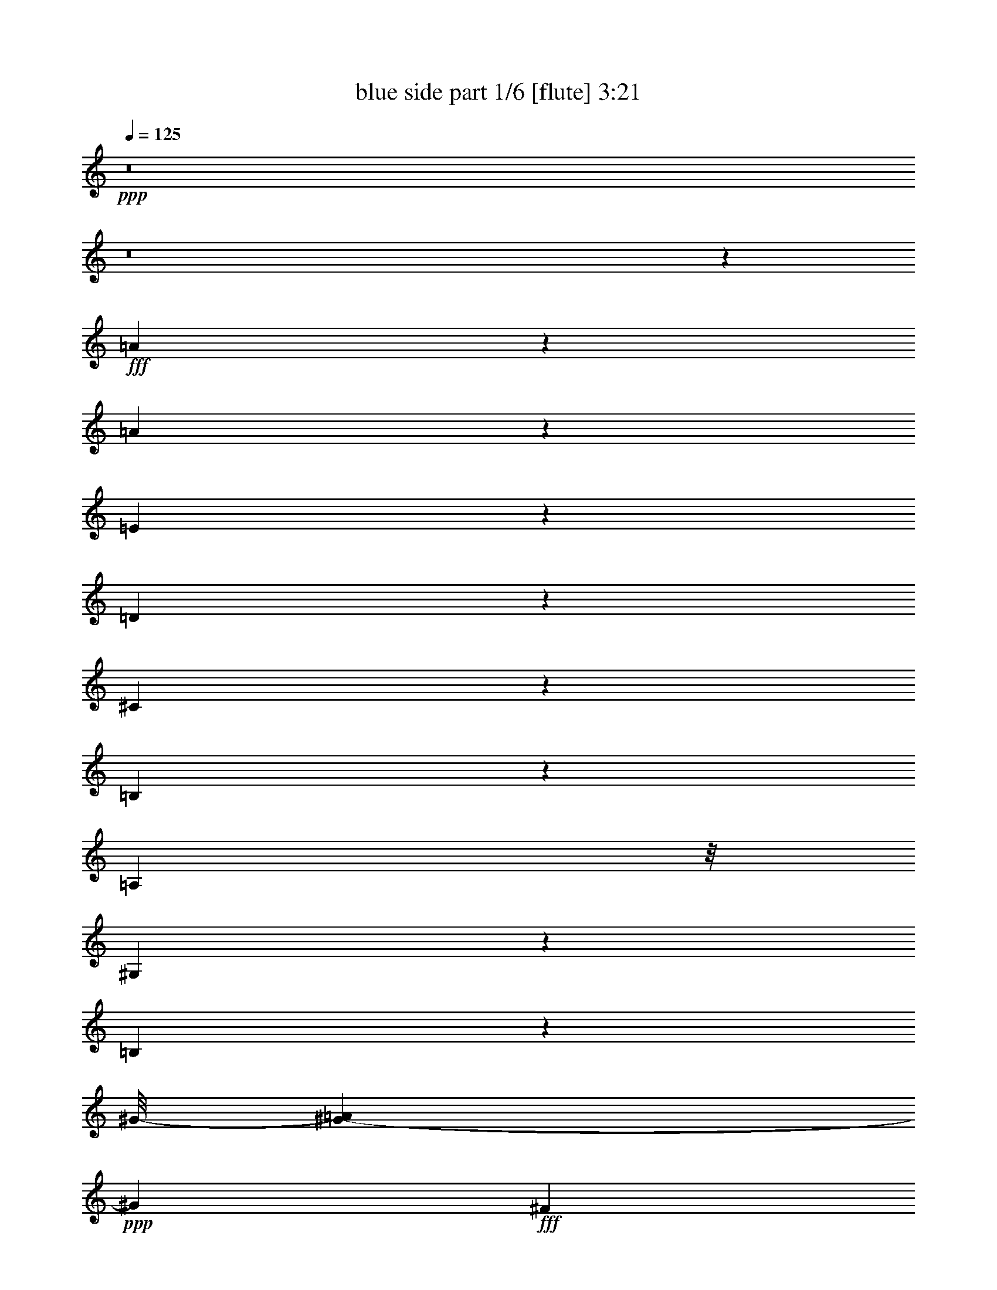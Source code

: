 % Produced with Bruzo's Transcoding Environment
% Transcribed by  Bruzo

X:1
T:  blue side part 1/6 [flute] 3:21
Z: Transcribed with BruTE 64
L: 1/4
Q: 125
K: C
Z: Transcribed with BruTE 64
L: 1/4
Q: 125
K: C
+ppp+
z8
z8
z101285/25392
+fff+
[=A12979/25392]
z1185/8464
[=A1017/529]
z1639/12696
[=E17353/25392]
z43/138
[=D95/138]
z1103/8464
[^C5003/4232]
z1061/8464
[=B,12693/8464]
z7063/12696
[=A,3263/8464]
z/8
[^G,26869/25392]
z7897/25392
[=B,141281/25392]
z7367/8464
[^G/8-]
[^G3361/12696-=A3361/12696]
+ppp+
[^G7445/8464]
+fff+
[^F50375/25392]
z/8
[=D1393/3174]
z1747/12696
[=D5023/4232]
z/8
[^G47305/25392]
z287/2116
[^F779/2116]
z/8
[=E52339/8464]
z610/1587
[^F2177/3174-]
[^F/8^G/8-]
+ppp+
[^G317/1058]
z/8
+fff+
[=A/8-]
[^G1763/12696=A1763/12696-]
+ppp+
[=A4211/4232]
z/8
+fff+
[=E5803/4232]
z8021/12696
[=D10913/25392]
z/8
[^C3949/3174]
z/8
[=B,33499/25392]
z8791/12696
[=A,3263/8464]
z/8
[^G,5247/4232]
z/8
[=B,137935/25392]
z491/1104
[^F475/1104]
z1539/8464
[^G10099/8464]
z3455/25392
[^F34633/25392]
z191/276
[^C239/552]
z3203/25392
[=D28537/25392]
z583/3174
[^C18299/12696]
z1769/3174
[=B,11575/25392]
z/8
[=A,21581/3174]
z11015/25392
[=A,601/1587]
z2401/12696
[=A,2177/3174]
z96/529
[=D31801/12696]
[^F5567/12696]
z/8
[=A17459/8464]
z1241/6348
[^F17395/25392]
z/8
[=D14485/25392]
z/8
[^F31397/25392]
z1461/8464
[=E20165/4232]
z1237/3174
[=E655/1058]
z/8
[^F10885/25392]
z3/23
[^G895/368]
z106/529
[^F4211/6348]
z/8
[^G3263/8464]
z/8
[=A7543/6348]
z1735/12696
[^G29857/25392]
z3233/25392
[^F28507/25392]
z3239/25392
[=E133243/25392]
z11031/8464
[^F2053/3174]
[^G10789/25392]
z4643/25392
[=A30271/25392]
z1741/12696
[=E17303/12696]
z16033/25392
[=D6239/12696]
z/8
[^C10009/8464]
z/8
[=B,35095/25392]
z15655/25392
[=A,55/138]
z/8
[^G,48589/25392]
z/8
[=B,14585/4232]
z28187/25392
[=E1207/2116]
z/8
[^F689/1587]
z/8
[^G30137/25392]
z/8
[^F11731/8464]
z359/529
[^C5567/12696]
z/8
[=D9671/8464]
z/8
[^C41015/25392]
z151/1104
[=B,373/552]
z6101/25392
[=A,139903/25392]
z14359/8464
[=A1039/2116]
z3185/25392
[=A16865/8464]
z/8
[=E1003/1587]
z317/1587
[=D8573/12696]
z6223/25392
[^C28691/25392]
z19/138
[=B,1573/1104]
z2017/3174
[=A,3601/8464]
z/8
[^G,27019/25392]
z7637/25392
[=B,135193/25392]
z14035/25392
[^G11357/25392]
z1751/12696
[^G1856/1587]
z/8
[^F49405/25392]
[=D601/1104]
z/8
[=D14341/12696]
z/8
[^G3092/1587]
z/8
[^F11023/25392]
z/8
[=E157189/25392]
z1171/3174
[^F17989/25392]
[^G10693/25392]
z/8
[=A4219/3174]
[=E6019/4232]
z14525/25392
[=D2403/4232]
[^C10009/8464]
z/8
[=B,18125/12696]
z7757/12696
[=A,11575/25392]
z/8
[^G,28241/25392]
z/8
[=B,111305/25392]
z57037/25392
[^G28661/25392]
z1763/12696
[^F7847/6348]
z19361/25392
[^C2043/4232]
z/8
[=D1772/1587]
z/8
[^C15179/12696]
z/8
[=B,12761/12696]
z7679/25392
[=A,17489/3174]
z8
z8
z31835/25392
[=A6967/12696]
z/8
[=A46277/25392]
z3569/25392
[=E21649/25392]
z/8
[=D3203/4232]
z1457/8464
[^C15179/12696]
z/8
[=B,35099/25392]
z15871/25392
[=A,11023/25392]
z/8
[^G,15119/12696]
z37/276
[=B,5993/1104]
z13411/12696
[^G1918/1587]
z/8
[^F8179/4232]
[=D1169/2116]
z1595/12696
[=D14341/12696]
z/8
[^G12175/6348]
z/8
[^F10009/25392]
z/8
[=E35677/6348]
z23849/25392
[^F19003/25392]
[^G3601/8464]
z/8
[=A14617/12696]
z/8
[=E4517/3174]
z2847/4232
[=D5567/12696]
z/8
[^C3599/3174]
z/8
[=B,36625/25392]
z16021/25392
[=A,11023/25392]
z/8
[^G,2539/2116]
z/8
[=B,144037/25392]
z10367/12696
[^G15025/12696]
z1087/8464
[^F11609/8464]
z3953/6348
[^C937/2116]
z/8
[=D10009/8464]
z/8
[^C34963/25392]
z8071/25392
[=B,4727/6348]
z1253/6348
[=A,167971/25392]
z2597/4232
[=A,1635/4232]
z4829/25392
[=A,6331/6348]
z6311/25392
[=D15785/8464]
z/8
[^F11401/25392]
z4913/25392
[=A49045/25392]
z4835/25392
[^F17285/25392]
z/8
[=D20729/25392]
z3301/25392
[^F28439/25392]
z139/1104
[=E2725/552]
z555/2116
[=E15389/25392]
z/8
[^F9691/25392]
z751/4232
[^G8771/4232]
z2443/4232
[^F16733/25392]
z/8
[^G2071/6348]
z1523/8464
[=A10115/8464]
z1759/12696
[^G39331/25392]
z281/1587
[^F19511/25392]
z/8
[=E141041/25392]
z25295/25392
[^F15719/25392]
z/8
[^G4885/12696]
z4427/25392
[=A7225/6348]
z1059/8464
[=E11637/8464]
z703/1104
[=D6019/12696]
z/8
[^C3599/3174]
z/8
[=B,35047/25392]
z2709/4232
[=A,3575/8464]
z547/3174
[^G,6841/6348]
z859/4232
[=B,34783/8464]
z60311/25392
[^G31703/25392]
z/8
[^F33359/25392]
z17611/25392
[^C10955/25392]
z1621/12696
[=D30085/25392]
z3227/25392
[^C41209/25392]
z6299/25392
[=B,15919/25392]
z427/3174
[=A,163219/25392]
z20665/25392
[=A6331/12696]
z1107/8464
[=A15821/8464]
z397/3174
[=E6805/8464]
z/8
[=D9629/12696]
z2221/12696
[^C3599/3174]
z/8
[=B,2785/2116]
z1090/1587
[=A,773/1587]
z/8
[^G,3781/3174]
z/8
[=B,122449/25392]
z1181/1058
[^G2153/4232]
z1643/12696
[^G13393/12696]
z/8
[^F48017/25392]
z/8
[=D601/1104]
z/8
[=D1681/1587]
z/8
[^G21533/12696]
z4553/25392
[^F5835/8464]
z/8
[=E135055/25392]
z14461/12696
[^F655/1058]
z/8
[^G10903/25392]
z199/1587
[=A2539/2116]
z/8
[=E2261/1587]
z16139/25392
[=D3711/8464]
z/8
[^C9377/8464]
z/8
[=B,2191/1587]
z3119/4232
[=A,937/2116]
z/8
[^G,29123/25392]
z/8
[=B,105967/25392]
z30019/12696
[^G3781/3174]
z/8
[^F18337/12696]
z7093/12696
[^C5603/12696]
z4997/25392
[=D29917/25392]
z821/6348
[^C36391/25392]
z3101/12696
[=B,17603/25392]
z2431/12696
[=A,8-]
+ppp+
[=A,19787/12696]
z8
z101/16

X:2
T:  blue side part 2/6 [clarinet] 3:21
Z: Transcribed with BruTE 64
L: 1/4
Q: 125
K: C
Z: Transcribed with BruTE 64
L: 1/4
Q: 125
K: C
+ppp+
z8
z8
z117709/25392
[=e66383/25392]
z32999/25392
[^c65395/25392]
z33253/12696
[^G,33311/25392=B,33311/25392^G33311/25392=B33311/25392]
[=E,30247/25392^G,30247/25392-=E30247/25392-^G30247/25392-]
[^G,/8=E/8^G/8]
[=E,131791/25392^G,131791/25392=E131791/25392^G131791/25392]
z22097/8464
[^G,24085/12696^G24085/12696]
[=A,13955/4232=A13955/4232]
[=A,19/16-=A19/16-]
[=A,/8-^C/8-=A/8-]
[=A,30695/25392^C30695/25392=A30695/25392^c30695/25392-]
[^C/8-^c/8]
[^C5/4-^c5/4-]
[^C32965/25392=E32965/25392^c32965/25392=e32965/25392]
[=B,21/16=D21/16-=B21/16=d21/16-]
[=D5523/2116=d5523/2116]
[=A57323/12696=a57323/12696]
z49441/25392
[^G,31151/25392=B,31151/25392^G31151/25392=B31151/25392]
z/8
[=E,10729/8464^G,10729/8464=E10729/8464^G10729/8464]
[=E,3395/25392^G,3395/25392-=E3395/25392-^G3395/25392-]
[^G,8014/1587=E8014/1587^G8014/1587]
z8
z28649/25392
[=A1681/1587]
z6415/25392
[=A,57121/25392^c57121/25392-]
[^A,5/16-^c5/16]
[^A,33299/12696=d33299/12696]
z8
z8
z8
z8
z8
z8
z8
z43837/8464
[=E,21311/8464=A21311/8464-]
[=F,33179/25392=A33179/25392]
[=E,203/1058=A,203/1058-^c203/1058-]
[=A,55291/25392^c55291/25392-]
[^A,20569/12696^c20569/12696]
[=E5/4-^G5/4]
[=E701/529^G701/529]
[=E12479/3174^G12479/3174]
z8
z46763/12696
[=E,5607/4232=A5607/4232]
[=A,15895/6348^c15895/6348]
[^C/8-]
[^C9855/8464=e9855/8464-]
[=e/8]
[=A16413/4232^c16413/4232]
[=A1685/12696]
z5965/1587
[=B8245/6348-]
[=B16837/12696-=e16837/12696^g16837/12696]
[=B10983/8464^g10983/8464]
[=b98699/25392]
[=e33201/8464^g33201/8464]
[=e49405/12696]
[=A55445/25392]
[^A5291/4232]
[=A9709/3174]
z8
z8
z8
z8
z8
z8
z8
z8
z8
z8
z8
z8
z8
z8
z24419/3174
[^G164897/25392]
z199741/25392
[=E,5/4-=A5/4]
[=E,21/16-^c21/16]
[=E,16871/12696=e16871/12696]
[=A,98479/25392^c98479/25392]
[=A,821/6348^c821/6348-]
[^c29917/25392]
[=e4157/1587]
[=E,24199/6348=A24199/6348-^c24199/6348-]
[=A/8^c/8]
z2827/1104
[=E11067/8464]
[^G31/8-=d31/8]
[^G100153/25392]
z32855/8464
[=A4129/529]
[^C16401/4232=E16401/4232]
z44329/8464
[=e55123/8464]
z8615/1104
[=A23883/8464]
[^c1871/1104]
[^C95/16=A95/16-]
[=A90271/25392]
z8
z15/8

X:3
T:  blue side part 3/6 [harp] 3:21
Z: Transcribed with BruTE 64
L: 1/4
Q: 125
K: C
Z: Transcribed with BruTE 64
L: 1/4
Q: 125
K: C
+ppp+
z4085/1104
+f+
[=e16777/25392]
+ff+
[^f8719/12696]
[^g30137/25392]
z/8
[^f2247/8464]
z4241/4232
[^c16711/12696=e16711/12696]
[=d5515/4232^f5515/4232]
[^c29917/25392=e29917/25392]
z/8
[=B30137/25392=d30137/25392]
z/8
+f+
[^C5383/4232=A5383/4232]
[=E5515/4232^c5515/4232]
[=A17/16-=e17/16]
+ppp+
[=A2111/8464]
+f+
[^c17/8-=a17/8]
+ppp+
[^c6365/12696]
z10707/8464
+mp+
[=A,15763/25392]
[^C361/529]
[^C11067/8464=A11067/8464]
[^C33311/25392=A33311/25392]
[=A,15653/25392]
[^C8719/12696]
[^C11067/8464=A11067/8464]
[^C1409/1104=A1409/1104]
[=E15763/25392]
[^G8719/12696]
[^G694/529=d694/529]
[^G33311/25392=d33311/25392]
[=E643/1058]
[^G4387/6348]
[^G1996/1587=d1996/1587]
[^G/8=d/8]
z63479/25392
+ff+
[=B21/16=d21/16-]
[=d2083/1587^f2083/1587]
z8237/6348
[=B21833/8464=d21833/8464]
[=A,2627/4232]
[=E763/1104]
[=A33091/25392^c33091/25392]
[=A/8-^c/8]
+ppp+
[=A30137/25392]
+ff+
[=A,4953/8464]
[^C13955/25392]
[^C/8-]
[^C5269/4232=A5269/4232]
[^C11067/8464=A11067/8464]
[=A,19/16-]
[=A,/8-=A/8-]
[=A,16141/12696=A16141/12696^c16141/12696]
[^C11067/8464=A11067/8464]
[=A,21/16-]
[=A,5515/4232^C5515/4232-=A5515/4232-]
+f+
[^C30193/25392=A30193/25392-^c30193/25392-]
+ppp+
[=A2389/12696^c2389/12696]
+mp+
[=E15653/25392]
[^G17659/25392]
[^G11067/8464=d11067/8464]
[^G11067/8464=d11067/8464]
[=E1229/2116]
[^G763/1104]
[^G16435/12696=d16435/12696]
[^G3395/25392=d3395/25392-]
+ppp+
[=d15041/12696]
z16573/12696
+ff+
[=B2673/2116=d2673/2116-]
[=d8293/6348^f8293/6348]
z11525/8464
[=B4073/1587=d4073/1587]
[^C17/8-=A17/8]
+ppp+
[^C11347/25392]
z698/529
+ff+
[=A,11067/8464]
[=B,33091/25392]
[^C4189/3174]
z29759/25392
[^F/8-]
[^F49591/25392=d49591/25392-]
+ppp+
[=d/8]
z42761/25392
+ff+
[^F/8-]
[^F6359/3174=A6359/3174-]
+ppp+
[=A/8]
z20453/12696
+ff+
[=E/8-]
[=E12785/6348^c12785/6348-]
+ppp+
[^c/8]
z7133/4232
+ff+
[=E/8-]
[=E16945/8464^c16945/8464-]
+ppp+
[^c/8]
z10291/6348
+ff+
[=E/8-]
[=E25441/12696=B25441/12696-]
+ppp+
[=B/8]
z21473/12696
+ff+
[^F/8-]
[^F50687/25392=B50687/25392-]
+ppp+
[=B/8]
z500/1587
+ff+
[^G/8-]
[^G164983/25392=e164983/25392]
z16759/12696
[=e5/8-]
[^c1455/2116-=e1455/2116]
+ppp+
[^c328/529]
+ff+
[=e11/16-]
[^c15521/25392-=e15521/25392]
+ppp+
[^c17551/25392]
+ff+
[^c9/16-]
[^c6011/8464=a6011/8464-]
+ppp+
[=a328/529]
+ff+
[^c11/16-]
[^c5247/8464=a5247/8464-]
+ppp+
[=a2907/4232]
+ff+
[=d5/8-]
[=d5783/8464=b5783/8464-]
+ppp+
[=b328/529]
+ff+
[=d11/16-]
[=d328/529=b328/529]
[=a5813/8464]
[=B9/16-]
[=B1635/2116^g1635/2116-]
+ppp+
[^g4719/8464]
+ff+
[=B11/16-]
[=B328/529=e328/529^g328/529]
[=d4387/6348^f4387/6348]
[^G5/8-]
[^G2155/3174=e2155/3174-]
+ppp+
[=e328/529]
+ff+
[^G11/16-]
[^G2359/4232=e2359/4232-]
+ppp+
[=e4757/6348]
+ff+
[^F9/16-]
[^F6011/8464=d6011/8464-]
+ppp+
[=d7927/12696]
+ff+
[^F11/16-]
[^F5247/8464=d5247/8464-]
+ppp+
[=d17441/25392]
+ff+
[=E5/8-]
[=E2155/3174^c2155/3174-]
+ppp+
[^c4001/6348]
z1347/2116
+ff+
[=D31151/25392=B31151/25392]
[^C/8-]
[^C1351/1058-=A1351/1058]
[^C16427/12696^c16427/12696]
[=e8383/6348]
[=A,16435/12696-]
[=A,30821/25392-=A30821/25392^c30821/25392]
[=A,/8=A/8-^c/8-]
+ppp+
[=A16369/12696^c16369/12696]
+ff+
[=A,5/4-]
[=A,16769/12696=A16769/12696^c16769/12696]
[=A1451/1104^c1451/1104]
z33029/25392
[^G1409/1104=d1409/1104]
[^G5493/4232=d5493/4232]
z16667/12696
[^G33311/25392=d33311/25392]
[^G1389/1058=d1389/1058]
z10155/8464
[^G/8-]
[^G5269/4232=d5269/4232]
[^G11047/8464=d11047/8464]
z11087/8464
[^G11067/8464=d11067/8464]
[^G33311/25392=d33311/25392]
[=A,5/4-]
[=A,11253/8464=A11253/8464^c11253/8464]
[=A34435/25392^c34435/25392]
[=A,5/4-]
[=A,8357/6348=A8357/6348^c8357/6348]
[=A33311/25392^c33311/25392]
[=A,5/4-]
[=A,33427/25392=A33427/25392^c33427/25392]
[=A3395/25392^c3395/25392-]
+ppp+
[^c30137/25392]
+ff+
[=A,33091/25392-]
[=A,1275/1058-=A1275/1058^c1275/1058]
[=A,4415/25392=A4415/25392^c4415/25392]
z31787/12696
[^G11067/8464=d11067/8464]
[^G33359/25392=d33359/25392]
z33043/25392
[^G32297/25392=d32297/25392]
[^G5509/4232=d5509/4232]
z2779/2116
[^G11067/8464=d11067/8464]
[^G1393/1058=d1393/1058]
z5495/4232
[^G30821/25392=d30821/25392]
[^G/8-]
[^G7931/6348=d7931/6348]
[=A,21/16-]
[=A,16427/12696=A16427/12696^c16427/12696]
[=A33505/25392^c33505/25392]
z65305/25392
[=e15763/25392]
[^f2943/4232]
[^g32981/25392]
[^f7949/25392]
z12571/12696
[^c33311/25392=e33311/25392]
[=d10009/8464^f10009/8464]
z/8
[^c32297/25392=e32297/25392]
[=B33311/25392=d33311/25392]
+f+
[^C33091/25392=A33091/25392]
[=E10009/8464-^c10009/8464-]
[=E/8=A/8-^c/8]
[=A574/529-=e574/529]
+ppp+
[=A1883/8464]
+f+
[^c17/8-=a17/8]
+ppp+
[^c477/1058]
z8351/6348
+mp+
[=A,2627/4232]
[^C8609/12696]
[^C10009/8464-=A10009/8464]
+ppp+
[^C/8]
+mp+
[^C1339/1058=A1339/1058]
z16145/25392
+ff+
[=e11/16-]
[^c5247/8464-=e5247/8464=a5247/8464-]
+ppp+
[^c5777/8464=a5777/8464]
+mp+
[^c26959/25392=a26959/25392]
z3649/4232
+ff+
[=d11/16-]
[=d1783/3174^g1783/3174-=b1783/3174-]
+ppp+
[^g18125/25392=b18125/25392]
+mp+
[^g13327/12696=b13327/12696]
z485/552
+ff+
[=B11/16-]
[=B15851/25392=e15851/25392-^g15851/25392-]
+mp+
[=B8675/12696-=e8675/12696^g8675/12696]
[=B5247/8464=e5247/8464-^g5247/8464-]
+ppp+
[=e4405/6348^g4405/6348]
z974/1587
+mp+
[^G11/16-]
+ff+
[^G1783/3174=B1783/3174-=e1783/3174-]
+ppp+
[=B9007/12696=e9007/12696]
+f+
[=B11025/8464=e11025/8464]
z15889/25392
[=E11/16-]
+ff+
[=E15851/25392=B15851/25392-=d15851/25392-]
+ppp+
[=B5777/8464=d5777/8464]
+f+
[=B11151/8464=d11151/8464]
z15511/25392
[=E11/16-]
[=E1783/3174=A1783/3174-^c1783/3174-]
+ppp+
[=A18125/25392^c18125/25392]
+f+
[^c2627/4232=e2627/4232]
[=B5813/8464=d5813/8464]
+mp+
[=A11067/8464^c11067/8464]
[=B5515/4232=d5515/4232]
[=c694/529^d694/529]
[^c32297/25392=e32297/25392]
[^c11067/4232=a11067/4232]
[^c66563/25392=a66563/25392]
z65227/25392
+f+
[=e5/8-^g5/8]
[=e5777/8464^f5777/8464]
[=e5/8-^g5/8]
[=e1481/2116=a1481/2116]
[=e1365/1058^g1365/1058]
[^f8201/3174]
[=e31/16-]
[=e5735/8464^f5735/8464=a5735/8464]
[=e16711/12696^g16711/12696]
[=d15/8-^f15/8-]
[=d4417/6348=e4417/6348^f4417/6348^g4417/6348]
[=d2627/4232^f2627/4232]
[=e5813/8464^g5813/8464]
[^c5/8-=e5/8-]
[=A5777/8464^c5777/8464=e5777/8464]
[^G16321/8464]
[=D5813/8464=B5813/8464]
[^C48467/12696=A48467/12696-]
+ppp+
[=A/8]
z28661/25392
+ff+
[^F/8-]
[^F50689/25392=d50689/25392-]
+ppp+
[=d/8]
z13623/8464
+ff+
[^F/8-]
[^F4397/2116=A4397/2116-]
+ppp+
[=A/8]
z1795/1104
+ff+
[=E/8-]
[=E2207/1104^c2207/1104-]
+ppp+
[^c/8]
z40907/25392
+ff+
[=E/8-]
[=E51139/25392^c51139/25392-]
+ppp+
[^c/8]
z21565/12696
+ff+
[=E/8-]
[=E50503/25392=B50503/25392-]
+ppp+
[=B/8]
z41165/25392
+ff+
[^F/8-]
[^F50881/25392=B50881/25392-]
+ppp+
[=B/8]
z9173/25392
+ff+
[^G/8-]
[^G165397/25392=e165397/25392]
z2777/2116
[=e5/8-]
[^c2155/3174-=e2155/3174]
+ppp+
[^c2095/4232]
z/8
+ff+
[=e5/8-]
[^c2053/3174-=e2053/3174]
+ppp+
[^c17551/25392]
+ff+
[^c5/8-]
[^c2155/3174=a2155/3174-]
+ppp+
[=a328/529]
+ff+
[^c11/16-]
[^c15851/25392=a15851/25392-]
+ppp+
[=a5777/8464]
+ff+
[=d5/8-]
[=d8675/12696=b8675/12696-]
+ppp+
[=b325/552]
+ff+
[=d11/16-]
[=d328/529=b328/529]
[=a5813/8464]
[=B5/8-]
[=B17239/25392^g17239/25392-]
+ppp+
[^g328/529]
+ff+
[=B11/16-]
[=B328/529=e328/529^g328/529]
[=d763/1104^f763/1104]
[^G5/8-]
[^G17239/25392=e17239/25392-]
+ppp+
[=e14951/25392]
+ff+
[^G11/16-]
[^G2605/4232=e2605/4232-]
+ppp+
[=e1097/1587]
+ff+
[^F5/8-]
[^F8675/12696=d8675/12696-]
+ppp+
[=d328/529]
+ff+
[^F11/16-]
[^F2605/4232=d2605/4232-]
+ppp+
[=d8831/12696]
+ff+
[=E9/16-]
[=E9755/12696^c9755/12696-]
+ppp+
[^c1741/3174]
z17777/25392
+ff+
[=D11405/8464=B11405/8464]
[^C5/4-=A5/4]
[^C5553/4232^c5553/4232]
[=e11177/8464]
[=A,5/4-]
[=A,16769/12696=A16769/12696^c16769/12696]
[=A5607/4232^c5607/4232]
[=A,21/16-]
[=A,2455/2116=A2455/2116^c2455/2116]
z/8
[=A5613/4232^c5613/4232]
z7955/6348
[^G694/529=d694/529]
[^G16631/12696=d16631/12696]
z8285/6348
[^G11067/8464=d11067/8464]
[^G32053/25392=d32053/25392]
z33445/25392
[^G33091/25392=d33091/25392]
[^G33445/25392=d33445/25392]
z32957/25392
[^G1409/1104=d1409/1104]
[^G16711/12696=d16711/12696]
[=A,21/16-]
[=A,5439/4232=A5439/4232^c5439/4232]
[=A1697/12696^c1697/12696-]
+ppp+
[^c10009/8464]
+ff+
[=A,1275/1058-]
[=A,/8-=A/8-]
[=A,5269/4232=A5269/4232^c5269/4232]
[=A/8-^c/8]
+ppp+
[=A15179/12696]
+ff+
[=A,21/16-]
[=A,4093/3174=A4093/3174^c4093/3174]
[=A16711/12696^c16711/12696]
[=A,2673/2116-]
[=A,11067/8464=A11067/8464^c11067/8464]
[=A16643/12696^c16643/12696]
z8279/6348
[^G10009/8464=d10009/8464-]
+ppp+
[=d/8]
+ff+
[^G32077/25392=d32077/25392]
z8383/6348
[^G33091/25392=d33091/25392]
[^G16679/12696=d16679/12696]
z16577/12696
[^G32297/25392=d32297/25392]
[^G10981/8464=d10981/8464]
z11153/8464
[^G11067/8464=d11067/8464]
[^G33311/25392=d33311/25392]
+f+
[=A,11/8-]
[=A,1571/1104^C1571/1104-]
[^C41939/25392=E41939/25392]
+ff+
[=A,/8-]
[=A,8-=A8-]
+ppp+
[=A,787/552=A787/552]
z8
z15/8

X:4
T:  blue side part 4/6 [lute] 3:21
Z: Transcribed with BruTE 64
L: 1/4
Q: 125
K: C
Z: Transcribed with BruTE 64
L: 1/4
Q: 125
K: C
+ppp+
z41893/8464
+mp+
[^G/8-]
+pp+
[^G7931/6348=B7931/6348=d7931/6348=e7931/6348]
+ppp+
[^G7645/25392=B7645/25392=d7645/25392=e7645/25392]
z4241/4232
[^G2627/8464=B2627/8464=d2627/8464=e2627/8464]
z12715/12696
+pp+
[^G33091/25392=B33091/25392=d33091/25392=e33091/25392]
+ppp+
[^G1091/4232=B1091/4232=d1091/4232=e1091/4232]
z25751/25392
[^G947/3174=B947/3174=d947/3174=e947/3174]
z25625/25392
+pp+
[=E11067/8464=A11067/8464^c11067/8464=e11067/8464]
+ppp+
[=A1957/6348^c1957/6348=e1957/6348]
z25153/25392
[=A4087/12696^c4087/12696=e4087/12696]
z25247/25392
+pp+
[=E11067/8464=A11067/8464^c11067/8464=e11067/8464]
+ppp+
[=A6619/25392^c6619/25392=e6619/25392]
z13291/12696
[=A6745/25392^c6745/25392=e6745/25392]
z25663/25392
+pp+
[=E11067/8464=A11067/8464^c11067/8464=e11067/8464]
+ppp+
[=A3895/12696^c3895/12696=e3895/12696]
z12595/12696
[=A4963/25392^c4963/25392-=e4963/25392-]
[^c/8=e/8]
z25285/25392
+pp+
[=E1275/1058-=A1275/1058^c1275/1058=e1275/1058-]
+ppp+
[=E349/2116=A349/2116^c349/2116=e349/2116-]
[=e2497/12696]
z6655/6348
[=A6707/25392^c6707/25392=e6707/25392]
z3185/3174
+pp+
[^G11067/8464=B11067/8464=d11067/8464=e11067/8464]
+ppp+
[^G7973/25392=B7973/25392=d7973/25392=e7973/25392]
z25559/25392
[^G971/3174=B971/3174=d971/3174=e971/3174]
z25433/25392
+pp+
[^G10163/8464=B10163/8464=d10163/8464-=e10163/8464-]
+ppp+
[^G3/16-=B3/16=d3/16-=e3/16-]
[^G274/1587=d274/1587=e274/1587]
z25423/25392
[^G494/1587=B494/1587=d494/1587=e494/1587]
z25517/25392
+pp+
[^G11067/8464=B11067/8464=d11067/8464=e11067/8464]
+ppp+
[^G496/1587=B496/1587=d496/1587=e496/1587]
z25045/25392
[^G1277/6348=B1277/6348-=d1277/6348-=e1277/6348-]
[=B/8=d/8=e/8]
z8343/8464
+pp+
[^G30821/25392=B30821/25392=d30821/25392=e30821/25392-]
+ppp+
[^G/8-=e/8]
[^G6043/25392=B6043/25392=d6043/25392=e6043/25392]
z6365/6348
[^G7867/25392=B7867/25392=d7867/25392=e7867/25392]
z12667/12696
+pp+
[=E16711/12696=A16711/12696^c16711/12696=e16711/12696]
+ppp+
[=A1181/6348^c1181/6348=e1181/6348-]
[=e/8]
z12541/12696
[=A3329/12696^c3329/12696=e3329/12696]
z13327/12696
+pp+
[=E32297/25392=A32297/25392^c32297/25392=e32297/25392]
+ppp+
[=A7703/25392^c7703/25392=e7703/25392]
z12749/12696
[=A7829/25392^c7829/25392=e7829/25392]
z6343/6348
+pp+
[=E33091/25392=A33091/25392^c33091/25392=e33091/25392]
+ppp+
[=A5017/25392^c5017/25392-=e5017/25392-]
[^c/8=e/8]
z1570/1587
[=A1655/6348^c1655/6348=e1655/6348]
z3025/3174
+pp+
[=A/8-^c/8-]
[=E1969/1587=A1969/1587^c1969/1587=e1969/1587]
+ppp+
[=A162/529^c162/529=e162/529]
z25205/25392
[=A4061/12696^c4061/12696=e4061/12696]
z8433/8464
+pp+
[^G33311/25392=B33311/25392=d33311/25392=e33311/25392]
+ppp+
[^G6457/25392=B6457/25392=d6457/25392=e6457/25392]
z3343/3174
[^G6583/25392=B6583/25392=d6583/25392=e6583/25392]
z13309/12696
+pp+
[^G5383/4232=B5383/4232=d5383/4232=e5383/4232]
+ppp+
[^G3869/12696=B3869/12696=d3869/12696=e3869/12696]
z6283/6348
[^G8195/25392=B8195/25392=d8195/25392=e8195/25392]
z91/92
+pp+
[^G3781/3174=B3781/3174=d3781/3174=e3781/3174]
z/8
+ppp+
[^G6529/25392=B6529/25392=d6529/25392=e6529/25392]
z25547/25392
[^G1945/6348=B1945/6348=d1945/6348=e1945/6348]
z6383/6348
+pp+
[^G1331/1058=B1331/1058=d1331/1058=e1331/1058]
+ppp+
[^G/8-]
[^G1501/6348=B1501/6348=d1501/6348=e1501/6348]
z25169/25392
[^G623/3174=B623/3174=d623/3174-=e623/3174-]
[=d/8=e/8]
z25043/25392
+pp+
[=E4051/3174=A4051/3174^c4051/3174=e4051/3174]
+ppp+
[=A476/1587^c476/1587=e476/1587]
z25475/25392
[=A1963/6348^c1963/6348=e1963/6348]
z8523/8464
+pp+
[=G33091/25392=A33091/25392^c33091/25392=e33091/25392]
+ppp+
[=G3997/12696=A3997/12696^c3997/12696=e3997/12696]
z25097/25392
[=G6643/25392=A6643/25392^c6643/25392=e6643/25392]
z8059/8464
+pp+
[=A/8-=d/8-]
[^F4909/4232=A4909/4232=d4909/4232^f4909/4232]
z/8
+ppp+
[^F2225/8464=A2225/8464=d2225/8464^f2225/8464]
z12701/12696
[^F7925/25392=A7925/25392=d7925/25392^f7925/25392]
z4231/4232
+pp+
[^F11067/8464=A11067/8464=d11067/8464^f11067/8464]
+ppp+
[^F2689/8464=A2689/8464=d2689/8464^f2689/8464]
z68/69
[^F73/276=A73/276=d73/276^f73/276]
z131/138
+pp+
[=A/8-]
[=E10575/8464=A10575/8464^c10575/8464=e10575/8464]
+ppp+
[=A7651/25392^c7651/25392=e7651/25392]
z25439/25392
[=A493/1587^c493/1587=e493/1587]
z12767/12696
+pp+
[=E14903/12696=A14903/12696^c14903/12696=e14903/12696]
z/8
+ppp+
[=A6553/25392^c6553/25392=e6553/25392]
z12817/12696
[=A7693/25392^c7693/25392=e7693/25392]
z12071/12696
+pp+
[^G/8-=B/8-]
[=E31393/25392^G31393/25392=B31393/25392=e31393/25392]
+ppp+
[=E3395/25392-^G3395/25392=B3395/25392-=e3395/25392-]
[=E2275/12696=B2275/12696=e2275/12696]
z4191/4232
[=E2727/8464^G2727/8464=B2727/8464=e2727/8464]
z12565/12696
+pp+
[^F10009/8464=A10009/8464-=B10009/8464-^d10009/8464-]
+ppp+
[=A/8=B/8^d/8]
[^F/8-=A/8-=B/8-^d/8]
[^F1781/12696=A1781/12696=B1781/12696]
z12781/12696
[^F7765/25392=A7765/25392=B7765/25392^d7765/25392]
z12883/12696
+pp+
[^G32981/25392=B32981/25392=d32981/25392=e32981/25392]
+ppp+
[^G1697/12696=B1697/12696=d1697/12696-=e1697/12696-]
[=d4513/25392=e4513/25392]
z1574/1587
[^G8143/25392=B8143/25392=d8143/25392=e8143/25392]
z6347/6348
+pp+
[^G15245/12696=B15245/12696=d15245/12696=e15245/12696-]
+ppp+
[^G3/16-=B3/16=d3/16=e3/16-]
[^G369/2116=e369/2116]
z25489/25392
[^G3919/12696=B3919/12696=d3919/12696=e3919/12696]
z8491/8464
+pp+
[=E33311/25392=A33311/25392^c33311/25392=e33311/25392]
+ppp+
[=A3935/12696^c3935/12696=e3935/12696]
z25111/25392
[=A1027/3174^c1027/3174=e1027/3174]
z8365/8464
+pp+
[=E32297/25392=A32297/25392^c32297/25392=e32297/25392]
+ppp+
[=A7675/25392^c7675/25392=e7675/25392]
z12763/12696
[=A7801/25392^c7801/25392=e7801/25392]
z3175/3174
+pp+
[^G11067/8464=B11067/8464=d11067/8464=e11067/8464]
+ppp+
[^G8053/25392=B8053/25392=d8053/25392=e8053/25392]
z4173/4232
[^G1705/8464=B1705/8464=d1705/8464=e1705/8464-]
[=e/8]
z12511/12696
+pp+
[^G30821/25392=B30821/25392=d30821/25392=e30821/25392]
+ppp+
[^G/8-]
[^G3025/12696=B3025/12696=d3025/12696=e3025/12696]
z12727/12696
[^G7873/25392=B7873/25392=d7873/25392=e7873/25392]
z553/552
+pp+
[^G33091/25392=B33091/25392=d33091/25392=e33091/25392]
+ppp+
[^G4951/25392=B4951/25392-=d4951/25392-=e4951/25392-]
[=B/8=d/8=e/8]
z22475/25392
[^G/8-=B/8-]
[^G6091/25392=B6091/25392=d6091/25392=e6091/25392]
z2013/2116
+pp+
[^G/8-=B/8-]
[^G5269/4232=B5269/4232=d5269/4232=e5269/4232]
+ppp+
[^G1285/4232=B1285/4232=d1285/4232=e1285/4232]
z8497/8464
[^G653/2116=B653/2116=d653/2116=e653/2116]
z8455/8464
+pp+
[=E32981/25392=A32981/25392^c32981/25392=e32981/25392]
+ppp+
[=A1697/12696^c1697/12696-=e1697/12696-]
[^c819/4232=e819/4232]
z1043/1104
[=A337/1104^c337/1104=e337/1104]
z1065/1058
+pp+
[=E11067/8464=A11067/8464^c11067/8464=e11067/8464]
+ppp+
[=A/8-^c/8-=e/8]
[=A1573/8464^c1573/8464]
z12599/12696
[=A8129/25392^c8129/25392=e8129/25392]
z4197/4232
+pp+
[=E10009/8464-=A10009/8464^c10009/8464-=e10009/8464-]
+ppp+
[=E/8^c/8=e/8]
[=A557/2116^c557/2116=e557/2116]
z25613/25392
[=A3857/12696^c3857/12696=e3857/12696]
z6653/6348
+pp+
[=E10729/8464=A10729/8464^c10729/8464=e10729/8464]
+ppp+
[=A7855/25392^c7855/25392=e7855/25392]
z25235/25392
[=A2023/6348^c2023/6348=e2023/6348]
z6305/6348
+pp+
[^G32297/25392=B32297/25392=d32297/25392=e32297/25392]
+ppp+
[^G/8-=B/8-=d/8=e/8]
[^G547/3174=B547/3174]
z25651/25392
[^G1919/6348=B1919/6348=d1919/6348=e1919/6348]
z25525/25392
+pp+
[^G33091/25392=B33091/25392=d33091/25392=e33091/25392]
+ppp+
[^G4019/12696=B4019/12696=d4019/12696=e4019/12696]
z25273/25392
[^G4027/12696=B4027/12696=d4027/12696=e4027/12696]
z25037/25392
+pp+
[^G1409/1104=B1409/1104=d1409/1104=e1409/1104]
+ppp+
[^G2541/8464=B2541/8464=d2541/8464=e2541/8464]
z6367/6348
[^G7859/25392=B7859/25392=d7859/25392=e7859/25392]
z12781/12696
+pp+
[^G33091/25392=B33091/25392=d33091/25392=e33091/25392]
+ppp+
[^G2667/8464=B2667/8464=d2667/8464=e2667/8464]
z12545/12696
[^G3325/12696=B3325/12696=d3325/12696=e3325/12696]
z8887/8464
+pp+
[=E32297/25392=A32297/25392^c32297/25392=e32297/25392]
+ppp+
[=A481/1587^c481/1587=e481/1587]
z25285/25392
[=A4021/12696^c4021/12696=e4021/12696]
z4285/4232
+pp+
[=E11067/8464=A11067/8464^c11067/8464=e11067/8464]
+ppp+
[=A2581/8464^c2581/8464=e2581/8464]
z25127/25392
[=A6613/25392^c6613/25392=e6613/25392]
z26699/25392
+pp+
[=E2673/2116=A2673/2116^c2673/2116=e2673/2116]
+ppp+
[=A3395/25392^c3395/25392-=e3395/25392-]
[^c1121/6348=e1121/6348]
z2101/2116
[=A2705/8464^c2705/8464=e2705/8464]
z25417/25392
+pp+
[=E8245/6348=A8245/6348^c8245/6348=e8245/6348]
+ppp+
[=A3395/25392^c3395/25392-=e3395/25392-]
[^c3275/25392=e3275/25392]
z6407/6348
[=A7699/25392^c7699/25392=e7699/25392]
z13313/12696
+pp+
[^G10729/8464=B10729/8464=d10729/8464=e10729/8464]
+ppp+
[^G7841/25392=B7841/25392=d7841/25392=e7841/25392]
z12625/12696
[^G8077/25392=B8077/25392=d8077/25392=e8077/25392]
z12617/12696
+pp+
[^G29917/25392=B29917/25392-=d29917/25392-=e29917/25392-]
+ppp+
[=B/8=d/8=e/8]
[^G/8-=B/8=d/8=e/8-]
[^G223/1587=e223/1587]
z25555/25392
[^G1943/6348=B1943/6348=d1943/6348=e1943/6348]
z25649/25392
+pp+
[^G33091/25392=B33091/25392=d33091/25392=e33091/25392]
+ppp+
[^G1319/4232=B1319/4232=d1319/4232=e1319/4232]
z25177/25392
[^G4075/12696=B4075/12696=d4075/12696=e4075/12696]
z8387/8464
+pp+
[^G15355/12696=B15355/12696=d15355/12696=e15355/12696]
+ppp+
[^G/8-]
[^G3011/12696=B3011/12696=d3011/12696=e3011/12696]
z3199/3174
[^G7735/25392=B7735/25392=d7735/25392=e7735/25392]
z25577/25392
+pp+
[=E5515/4232=A5515/4232^c5515/4232=e5515/4232]
+ppp+
[=A7987/25392^c7987/25392=e7987/25392]
z523/529
[=A2741/8464^c2741/8464=e2741/8464]
z1568/1587
+pp+
[=E4051/3174=A4051/3174^c4051/3174=e4051/3174]
+ppp+
[=A7571/25392^c7571/25392=e7571/25392]
z12815/12696
[=A7697/25392^c7697/25392=e7697/25392]
z4269/4232
+pp+
[^G32981/25392=B32981/25392=d32981/25392=e32981/25392]
+ppp+
[^G8059/25392=B8059/25392=d8059/25392=e8059/25392]
z22541/25392
[^G/8-=B/8-]
[^G2219/12696=B2219/12696=d2219/12696-=e2219/12696-]
[=d/8=e/8]
z3127/3174
+pp+
[^G1409/1104=B1409/1104=d1409/1104=e1409/1104]
+ppp+
[^G637/2116=B637/2116=d637/2116=e637/2116]
z25337/25392
[^G3995/12696=B3995/12696=d3995/12696=e3995/12696]
z8477/8464
+pp+
[=E32981/25392=A32981/25392^c32981/25392=e32981/25392]
+ppp+
[=A1697/12696^c1697/12696-=e1697/12696-]
[^c101/529=e101/529]
z24055/25392
[=A7685/25392^c7685/25392=e7685/25392]
z8013/8464
+pp+
[=A/8-^c/8-]
[=E5269/4232=A5269/4232^c5269/4232=e5269/4232]
+ppp+
[=A/8-^c/8-=e/8]
[=A1551/8464^c1551/8464]
z1579/1587
[=A8063/25392^c8063/25392=e8063/25392]
z526/529
+pp+
[=E11067/8464=A11067/8464^c11067/8464=e11067/8464]
+ppp+
[=A1103/4232^c1103/4232=e1103/4232]
z25679/25392
[=A478/1587^c478/1587=e478/1587]
z1604/1587
+pp+
[=E5515/4232=A5515/4232^c5515/4232=e5515/4232]
+ppp+
[=A1975/6348^c1975/6348=e1975/6348]
z8397/8464
[=A339/1058^c339/1058=e339/1058]
z25175/25392
+pp+
[^G10009/8464=B10009/8464=d10009/8464=e10009/8464]
z/8
+ppp+
[^G6691/25392=B6691/25392=d6691/25392=e6691/25392]
z25607/25392
[^G965/3174=B965/3174=d965/3174=e965/3174]
z25591/25392
+pp+
[^G33091/25392=B33091/25392=d33091/25392=e33091/25392]
+ppp+
[^G1993/6348=B1993/6348=d1993/6348=e1993/6348]
z12559/12696
[^G8209/25392=B8209/25392=d8209/25392=e8209/25392]
z25103/25392
+pp+
[^G1409/1104=B1409/1104=d1409/1104=e1409/1104]
+ppp+
[^G2519/8464=B2519/8464=d2519/8464=e2519/8464]
z12767/12696
[^G7793/25392=B7793/25392=d7793/25392=e7793/25392]
z4253/4232
+pp+
[^G11067/8464=B11067/8464=d11067/8464=e11067/8464]
+ppp+
[^G5/16=B5/16=d5/16=e5/16]
z6289/6348
[^G8171/25392=B8171/25392=d8171/25392=e8171/25392]
z2095/2116
+pp+
[=E15355/12696=A15355/12696^c15355/12696=e15355/12696]
+ppp+
[=A/8-]
[=A6043/25392^c6043/25392=e6043/25392]
z25571/25392
[=A1939/6348^c1939/6348=e1939/6348]
z25445/25392
+pp+
[=E11067/8464=A11067/8464^c11067/8464=e11067/8464]
+ppp+
[=A1001/3174^c1001/3174=e1001/3174]
z24179/25392
[=A7561/25392^c7561/25392=e7561/25392]
z13327/12696
+pp+
[=E10729/8464=A10729/8464^c10729/8464=e10729/8464]
+ppp+
[=A3395/25392^c3395/25392-=e3395/25392-]
[^c2209/12696=e2209/12696]
z4213/4232
[=A2683/8464^c2683/8464=e2683/8464]
z12631/12696
+pp+
[=E11067/8464=A11067/8464^c11067/8464=e11067/8464]
+ppp+
[=A/8-^c/8-=e/8]
[=A1715/12696^c1715/12696]
z12847/12696
[=A7633/25392^c7633/25392=e7633/25392]
z4467/4232
+pp+
[^G32077/25392=B32077/25392=d32077/25392=e32077/25392]
+ppp+
[^G7775/25392=B7775/25392=d7775/25392=e7775/25392]
z6329/6348
[^G8011/25392=B8011/25392=d8011/25392=e8011/25392]
z1595/1587
+pp+
[^G9899/8464=B9899/8464-=d9899/8464-=e9899/8464-]
+ppp+
[=B/8=d/8=e/8]
[^G1669/6348=B1669/6348=d1669/6348=e1669/6348]
z25621/25392
[^G3853/12696=B3853/12696=d3853/12696=e3853/12696]
z8535/8464
+pp+
[^G11067/8464=B11067/8464=d11067/8464=e11067/8464]
+ppp+
[^G327/1058=B327/1058=d327/1058=e327/1058]
z25243/25392
[^G2021/6348=B2021/6348=d2021/6348=e2021/6348]
z25337/25392
+pp+
[^G1275/1058=B1275/1058=d1275/1058=e1275/1058]
+ppp+
[^G/8-=B/8-]
[^G1489/6348=B1489/6348=d1489/6348=e1489/6348]
z12829/12696
[^G7669/25392=B7669/25392=d7669/25392=e7669/25392]
z6383/6348
+pp+
[=E11067/8464=A11067/8464^c11067/8464=e11067/8464]
+ppp+
[=A7921/25392^c7921/25392=e7921/25392]
z4195/4232
[=A2719/8464^c2719/8464=e2719/8464]
z12577/12696
+pp+
[=G10009/8464=A10009/8464^c10009/8464=e10009/8464]
z/8
+ppp+
[=G839/3174=A839/3174^c839/3174=e839/3174]
z12793/12696
[=G7741/25392=A7741/25392^c7741/25392=e7741/25392]
z535/529
+pp+
[^F33091/25392=A33091/25392=d33091/25392^f33091/25392]
+ppp+
[^F7883/25392=A7883/25392=d7883/25392^f7883/25392]
z12097/12696
[^F3773/12696=A3773/12696=d3773/12696^f3773/12696]
z26669/25392
+pp+
[^F1409/1104=A1409/1104=d1409/1104^f1409/1104]
+ppp+
[^F1263/4232=A1263/4232=d1263/4232^f1263/4232]
z25403/25392
[^F1981/6348=A1981/6348=d1981/6348^f1981/6348]
z8499/8464
+pp+
[=E32981/25392=A32981/25392^c32981/25392=e32981/25392]
+ppp+
[=A/8-^c/8=e/8]
[=A2501/12696]
z11267/12696
[=A/8-]
[=A377/1587^c377/1587=e377/1587]
z8035/8464
+pp+
[=E/8-=A/8-^c/8-]
[=E5269/4232=A5269/4232^c5269/4232=e5269/4232]
+ppp+
[=A/8-^c/8-=e/8]
[=A1529/8464^c1529/8464]
z12665/12696
[=A7997/25392^c7997/25392=e7997/25392]
z4219/4232
+pp+
[=E33091/25392^G33091/25392=B33091/25392=e33091/25392]
+ppp+
[=E3331/12696^G3331/12696=B3331/12696=e3331/12696]
z8545/8464
[=E641/2116^G641/2116=B641/2116=e641/2116]
z25619/25392
+pp+
[^F11067/8464=A11067/8464=B11067/8464^d11067/8464]
+ppp+
[^F3917/12696=A3917/12696=B3917/12696^d3917/12696]
z8419/8464
[^F1345/4232=A1345/4232=B1345/4232^d1345/4232]
z25241/25392
+pp+
[^G33091/25392=B33091/25392=d33091/25392=e33091/25392]
+ppp+
[^G2245/8464=B2245/8464=d2245/8464=e2245/8464]
z25673/25392
[^G3827/12696=B3827/12696=d3827/12696=e3827/12696]
z25657/25392
+pp+
[^G33091/25392=B33091/25392=d33091/25392=e33091/25392]
+ppp+
[^G3953/12696=B3953/12696=d3953/12696=e3953/12696]
z25295/25392
[^G502/1587=B502/1587=d502/1587=e502/1587]
z25279/25392
+pp+
[=E33311/25392=A33311/25392^c33311/25392=e33311/25392]
+ppp+
[=A2159/8464^c2159/8464=e2159/8464]
z1600/1587
[=A7727/25392^c7727/25392=e7727/25392]
z533/529
+pp+
[=E11067/8464=A11067/8464^c11067/8464=e11067/8464]
+ppp+
[=A2623/8464^c2623/8464=e2623/8464]
z12611/12696
[=A8105/25392^c8105/25392=e8105/25392]
z4201/4232
+pp+
[^G15355/12696=B15355/12696=d15355/12696=e15355/12696]
+ppp+
[^G/8-]
[^G5977/25392=B5977/25392=d5977/25392=e5977/25392]
z25417/25392
[^G3955/12696=B3955/12696=d3955/12696=e3955/12696]
z25511/25392
+pp+
[^G11067/8464=B11067/8464=d11067/8464=e11067/8464]
+ppp+
[^G3971/12696=B3971/12696=d3971/12696=e3971/12696]
z25039/25392
[^G6701/25392=B6701/25392=d6701/25392=e6701/25392]
z1670/1587
+pp+
[^G1275/1058=B1275/1058=d1275/1058=e1275/1058]
+ppp+
[^G349/2116=B349/2116=d349/2116-=e349/2116-]
[=d2573/12696=e2573/12696]
z528/529
[^G2661/8464=B2661/8464=d2661/8464=e2661/8464]
z1583/1587
+pp+
[^G11067/8464=B11067/8464=d11067/8464=e11067/8464]
+ppp+
[^G/8-=B/8-=d/8=e/8]
[^G841/6348=B841/6348]
z1051/1104
[^G/8-=B/8-=d/8-]
[^G65/276=B65/276=d65/276=e65/276]
z13379/12696
+pp+
[=E10009/8464=A10009/8464^c10009/8464=e10009/8464-]
+ppp+
[=e/8]
[=A6695/25392^c6695/25392=e6695/25392]
z6373/6348
[=A7835/25392^c7835/25392=e7835/25392]
z12055/12696
+pp+
[=A/8-^c/8-]
[=E10391/8464=A10391/8464^c10391/8464=e10391/8464]
+ppp+
[=A5023/25392^c5023/25392-=e5023/25392-]
[^c/8=e/8]
z22513/25392
[=A/8-^c/8-]
[=A6053/25392^c6053/25392=e6053/25392]
z12097/12696
+pp+
[=E/8-=A/8-^c/8-]
[=E5269/4232=A5269/4232^c5269/4232=e5269/4232]
+ppp+
[=A959/3174^c959/3174=e959/3174]
z25309/25392
[=A4009/12696^c4009/12696=e4009/12696]
z3203/3174
+pp+
[=E1365/1058=A1365/1058^c1365/1058=e1365/1058]
+ppp+
[=A6683/25392^c6683/25392=e6683/25392]
z6431/6348
[=A7603/25392^c7603/25392=e7603/25392]
z11719/12696
+pp+
[^G/8-=B/8-]
[^G10729/8464=B10729/8464=d10729/8464=e10729/8464]
+ppp+
[^G7855/25392=B7855/25392=d7855/25392=e7855/25392]
z551/552
[^G347/1104=B347/1104=d347/1104=e347/1104]
z25331/25392
+pp+
[^G2493/2116=B2493/2116-=d2493/2116-=e2493/2116-]
+ppp+
[=B/8=d/8=e/8]
[^G3323/12696=B3323/12696=d3323/12696=e3323/12696]
z24175/25392
[^G/8-=B/8-=d/8-]
[^G2989/12696=B2989/12696=d2989/12696=e2989/12696]
z6409/6348
+pp+
[^G33091/25392=B33091/25392=d33091/25392=e33091/25392]
+ppp+
[^G7927/25392=B7927/25392=d7927/25392=e7927/25392]
z8351/8464
[^G425/2116=B425/2116=d425/2116-=e425/2116-]
[=d/8=e/8]
z6287/6348
+pp+
[^G10009/8464=B10009/8464=d10009/8464=e10009/8464]
z/8
+ppp+
[^G3359/12696=B3359/12696=d3359/12696=e3359/12696]
z25469/25392
[^G3929/12696=B3929/12696=d3929/12696=e3929/12696]
z8521/8464
+pp+
[=E11067/8464=A11067/8464^c11067/8464=e11067/8464]
+ppp+
[=A1315/4232^c1315/4232=e1315/4232]
z2825/3174
[=A/8-]
[=A2983/12696^c2983/12696=e2983/12696]
z8057/8464
+pp+
[=A/8-^c/8-]
[=E5269/4232=A5269/4232^c5269/4232=e5269/4232]
+ppp+
[=A/8-^c/8-=e/8]
[=A1507/8464^c1507/8464]
z6349/6348
[=A7931/25392^c7931/25392=e7931/25392]
z25601/25392
+pp+
[=E8245/6348=A8245/6348^c8245/6348=e8245/6348]
+ppp+
[=A117/368^c117/368=e117/368]
z12509/12696
[=A3361/12696^c3361/12696=e3361/12696]
z8863/8464
+pp+
[=E32297/25392=A32297/25392^c32297/25392=e32297/25392]
+ppp+
[=A971/3174^c971/3174=e971/3174]
z367/368
[=A29/92^c29/92=e29/92]
z12709/12696
+pp+
[^G5515/4232=B5515/4232=d5515/4232=e5515/4232]
+ppp+
[^G1243/6348=B1243/6348-=d1243/6348-=e1243/6348-]
[=B/8=d/8=e/8]
z3019/3174
[^G1897/6348=B1897/6348=d1897/6348=e1897/6348]
z25723/25392
+pp+
[^G33091/25392=B33091/25392=d33091/25392=e33091/25392]
+ppp+
[^G490/1587=B490/1587=d490/1587=e490/1587]
z12625/12696
[^G8077/25392=B8077/25392=d8077/25392=e8077/25392]
z6419/6348
+pp+
[^G1365/1058=B1365/1058=d1365/1058=e1365/1058]
+ppp+
[^G1261/6348=B1261/6348=d1261/6348=e1261/6348-]
[=e/8]
z24079/25392
[^G7661/25392=B7661/25392=d7661/25392=e7661/25392]
z4275/4232
+pp+
[^G33091/25392=B33091/25392=d33091/25392=e33091/25392]
+ppp+
[^G7913/25392=B7913/25392=d7913/25392=e7913/25392]
z3161/3174
[^G8039/25392=B8039/25392=d8039/25392=e8039/25392]
z1053/1058
+pp+
[=E32165/25392=A32165/25392^c32165/25392=e32165/25392]
+ppp+
[=A/8-]
[=A3815/12696^c3815/12696=e3815/12696]
z1195/1058
[=A196/529^c196/529=e196/529]
z28247/25392
+pp+
[=E/8-]
[=E/8-=A/8-]
[=E15613/4232=A15613/4232-^c15613/4232-=e15613/4232-]
+ppp+
[=A8209/25392^c8209/25392=e8209/25392]
z8
z117/16

X:5
T:  blue side part 5/6 [theorbo] 3:21
Z: Transcribed with BruTE 64
L: 1/4
Q: 125
K: C
Z: Transcribed with BruTE 64
L: 1/4
Q: 125
K: C
+ppp+
z5345/1058
+fff+
[=E18075/8464]
z44585/25392
+ff+
[=E53809/25392]
z45683/25392
[=A,52711/25392]
z45989/25392
[=A27013/25392]
z1547/6348
[=E27139/25392]
z3031/12696
[^C12839/12696]
z2243/8464
[=A,4597/2116]
z14813/8464
[=E17985/8464]
z5593/3174
[=E26825/12696]
z23087/12696
[=B,53807/25392]
z22391/12696
[=E13403/6348]
z15367/8464
[=B,2245/1058]
z44599/25392
[=A,53795/25392]
z2863/1587
[=E54173/25392]
z7105/4232
[=A,10881/4232]
z8381/6348
[=E66457/25392]
z34931/25392
[=E53941/25392]
z42863/25392
[=A,4165/1587]
z34859/25392
[=E54013/25392]
z3733/2116
[=B,8933/4232]
z15335/8464
[=A,2249/1058]
z14871/8464
[=A,4467/4232]
z2133/8464
[=B,561/529]
z6163/25392
[^C6791/6348]
z6037/25392
[=D54269/25392]
z7405/4232
[^F4497/2116]
z15213/8464
[=A9057/4232]
z22289/12696
[=A,6727/3174]
z45677/25392
[=E3394/1587]
z44395/25392
[=B,53999/25392]
z7619/4232
[=E18089/8464]
z2777/1587
[=B,26981/12696]
z45641/25392
[=A,52753/25392]
z11459/6348
[=E54145/25392]
z44555/25392
[=E53839/25392]
z11441/6348
[=B,54217/25392]
z929/529
[=E8967/4232]
z45691/25392
[=B,27145/12696]
z44519/25392
[=A,53875/25392]
z2858/1587
[=E54253/25392]
z44557/25392
[=A,53837/25392]
z22883/12696
[=E54215/25392]
z3707/2116
[=E8985/4232]
z14893/8464
[=B,17905/8464]
z22889/12696
[=E54203/25392]
z44717/25392
[=B,53677/25392]
z45815/25392
[=A,27083/12696]
z1907/1058
[=E8771/4232]
z45853/25392
[=A,3383/1587]
z14857/8464
[=E17941/8464]
z3815/2116
[=E18067/8464]
z22249/12696
[=B,6737/3174]
z45707/25392
[=E27137/12696]
z44315/25392
[=B,54079/25392]
z44731/25392
[=A,53663/25392]
z22915/12696
[=E54151/25392]
z2798/1587
[=E26813/12696]
z45757/25392
[=B,3389/1587]
z44585/25392
[=A13415/12696]
z277/1104
[=E293/276]
z2045/8464
[^C1133/1058]
z6119/25392
[=A,54187/25392]
z44513/25392
[=E53881/25392]
z22861/12696
[=A,54259/25392]
z22165/12696
[=E3379/1587]
z44635/25392
[=B,53759/25392]
z11461/6348
[=E54137/25392]
z2792/1587
[=B,26861/12696]
z45881/25392
[=A,13525/6348]
z5575/3174
[=E26897/12696]
z45809/25392
[=A,13543/6348]
z14879/8464
[=E17919/8464]
z11489/6348
[=E54025/25392]
z44785/25392
[=B,53609/25392]
z44759/25392
[=E53635/25392]
z671/368
[=B,389/184]
z44797/25392
[=A,53597/25392]
z5737/3174
[=A,13553/12696]
z374/1587
[=B,6439/6348]
z1663/6348
[^C26675/25392]
z1885/6348
[=D26383/12696]
z45713/25392
[^F13567/6348]
z14847/8464
[=A17951/8464]
z7625/4232
[=A,18077/8464]
z44579/25392
[=E53815/25392]
z22387/12696
[=B,13405/6348]
z45983/25392
[=E26999/12696]
z14937/8464
[=B,9195/4232]
z14811/8464
[=A,17987/8464]
z22369/12696
[=E6707/3174]
z45947/25392
[=E27017/12696]
z971/552
[=B,146/69]
z45875/25392
[=E27053/12696]
z44593/25392
[=B,53801/25392]
z1913/1058
[=A,18023/8464]
z45755/25392
[=E52639/25392]
z1993/1104
[=A,1177/552]
z7463/4232
[=E1117/529]
z5707/3174
[=E26369/12696]
z5759/3174
[=B,53909/25392]
z7465/4232
[=E4467/2116]
z45889/25392
[=B,13523/6348]
z11207/6348
[=A,26783/12696]
z83/46
[=E785/368]
z44755/25392
[=A,53639/25392]
z22927/12696
[=E54127/25392]
z7447/4232
[=E1119/529]
z45671/25392
[=B,27155/12696]
z22415/12696
[=E13391/6348]
z487/276
[=B,2399/1104]
z22213/12696
[=A,28571/12696]
z58445/25392
[=A,31015/6348]
z8
z103/16

X:6
T:  blue side part 6/6 [drums] 3:21
Z: Transcribed with BruTE 64
L: 1/4
Q: 125
K: C
Z: Transcribed with BruTE 64
L: 1/4
Q: 125
K: C
+ppp+
z5
+mf+
[=F,/8=G/8]
z19/16
+mp+
[^C,/8]
z30097/25392
[^C,1615/12696]
z29971/25392
+mf+
[=F,839/6348=G839/6348]
z9/8
+mp+
[^C,/8]
z19/16
[^C,/8]
z19/16
+mf+
[=F,/8=G/8]
z3755/3174
+mp+
[^C,3287/25392]
z14957/12696
[^C,3413/25392]
z7447/6348
+mf+
[=F,3539/25392=G3539/25392]
z9/8
+mp+
[^C,/8]
z19/16
[^C,/8]
z19/16
+mf+
[=F,/8=G/8]
z9989/8464
+mp+
[^C,70/529]
z9947/8464
[^C,581/4232]
z29825/25392
+mf+
[=F,1751/12696=G1751/12696]
z9/8
+mp+
[^C,/8]
z15073/12696
[^C,3181/25392]
z30131/25392
+mf+
[=F,799/6348=G799/6348]
z14947/12696
+mp+
[^C,3433/25392]
z593/552
[^C,263/1104]
z9/8
+mf+
[=F,/8=G/8]
z19/16
+mp+
[^C,/8]
z19/16
[^C,/8]
z19/16
+mf+
[=F,/8=G/8]
z14911/12696
+mp+
[^C,3505/25392]
z9/8
[^C,/8]
z19/16
+mf+
[=F,/8=G/8]
z19/16
+mp+
[^C,/8]
z29891/25392
[^C,859/6348]
z9995/8464
+mf+
[=F,557/4232=G557/4232]
z9953/8464
+mp+
[^C,289/2116]
z9/8
[^C,/8]
z19/16
+mf+
[=F,/8=G/8]
z5009/4232
+mp+
[^C,1091/8464]
z1247/1058
[^C,1133/8464]
z30023/25392
+mf+
[=F,413/3174=G413/3174]
z9/8
+mp+
[^C,/8]
z19/16
[^C,/8]
z19/16
+mf+
[=F,/8=G/8]
z7523/6348
+mp+
[^C,3235/25392]
z29855/25392
[^C,217/1587]
z1865/1587
+mf+
[=F,3487/25392=G3487/25392]
z9/8
+mp+
[^C,/8]
z19/16
[^C,/8]
z19/16
+mf+
[=F,/8=G/8]
z30019/25392
+mp+
[^C,827/6348]
z29783/25392
[^C,443/3174]
z29767/25392
+mf+
[=F,445/3174=G445/3174]
z9/8
+mp+
[^C,/8]
z3761/3174
[^C,3239/25392]
z19/16
+mf+
[=F,/8=G/8]
z7459/6348
+mp+
[^C,3491/25392]
z2485/2116
[^C,1169/8464]
z7451/6348
+mf+
[=F,3523/25392=G3523/25392]
z9/8
+mp+
[^C,/8]
z30125/25392
[^C,1601/12696]
z15055/12696
+mf+
[=F,3217/25392=G3217/25392]
z29873/25392
+mp+
[^C,1727/12696]
z9/8
[^C,/8]
z19/16
+mf+
[=F,/8=G/8]
z19/16
+mp+
[^C,/8]
z19/16
[^C,/8]
z30037/25392
+mf+
[=F,1645/12696=G1645/12696]
z13655/12696
+mp+
[^C,6017/25392]
z9/8
[^C,/8]
z19/16
+mf+
[=F,/8=G/8]
z7499/6348
+mp+
[^C,3331/25392]
z7495/6348
[^C,3347/25392]
z19/16
+mf+
[=F,/8=G/8]
z9/8
+mp+
[^C,/8]
z19/16
[^C,/8]
z19/16
+mf+
[=F,/8=G/8]
z10011/8464
+mp+
[^C,549/4232]
z29797/25392
[^C,1765/12696]
z29891/25392
+mf+
[=F,859/6348=G859/6348]
z9/8
+mp+
[^C,/8]
z19/16
[^C,/8]
z19/16
+mf+
[=F,/8=G/8]
z3745/3174
+mp+
[^C,3367/25392]
z14917/12696
[^C,3493/25392]
z1708/1587
+mf+
[=F,5999/25392=G5999/25392]
z9/8
+mp+
[^C,/8]
z7535/6348
[^C,3187/25392]
z19/16
+mf+
[=F,/8=G/8]
z14999/12696
+mp+
[^C,3329/25392]
z647/552
[^C,155/1104]
z9/8
+mf+
[=F,/8=G/8]
z19/16
+mp+
[^C,/8]
z19/16
[^C,/8]
z19/16
+mf+
[=F,/8=G/8]
z9975/8464
+mp+
[^C,567/4232]
z9933/8464
[^C,147/1058]
z27293/25392
+mf+
[=F,3017/12696=G3017/12696]
z9511/8464
+mp+
[^C,1069/8464]
z7471/6348
[^C,3443/25392]
z30089/25392
+mf+
[=F,1619/12696=G1619/12696]
z9/8
+mp+
[^C,/8]
z19/16
[^C,/8]
z19/16
+mf+
[=F,/8=G/8]
z30047/25392
+mp+
[^C,205/1587]
z29921/25392
[^C,1703/12696]
z14953/12696
+mf+
[=F,3421/25392=G3421/25392]
z9/8
+mp+
[^C,/8]
z19/16
[^C,/8]
z19/16
+mf+
[=F,/8=G/8]
z29975/25392
+mp+
[^C,419/3174]
z29849/25392
[^C,1739/12696]
z29833/25392
+mf+
[=F,1747/12696=G1747/12696]
z9/8
+mp+
[^C,/8]
z19/16
[^C,/8]
z19/16
+mf+
[=F,/8=G/8]
z2501/2116
+mp+
[^C,1105/8464]
z4981/4232
[^C,1147/8464]
z14935/12696
+mf+
[=F,3457/25392=G3457/25392]
z9/8
+mp+
[^C,/8]
z19/16
[^C,/8]
z19/16
+mf+
[=F,/8=G/8]
z29939/25392
+mp+
[^C,847/6348]
z7481/6348
[^C,3403/25392]
z14899/12696
+mf+
[=F,3529/25392=G3529/25392]
z9/8
+mp+
[^C,/8]
z3751/3174
[^C,3319/25392]
z30103/25392
+mf+
[=F,403/3174=G403/3174]
z7439/6348
+mp+
[^C,3571/25392]
z9/8
[^C,/8]
z19/16
+mf+
[=F,/8=G/8]
z19/16
+mp+
[^C,/8]
z1871/1587
[^C,3391/25392]
z7535/6348
+mf+
[=F,3187/25392=G3187/25392]
z15007/12696
+mp+
[^C,3313/25392]
z9/8
[^C,/8]
z1363/1104
+mf+
[=F,155/1104=G155/1104]
z594/529
+mp+
[^C,269/2116]
z29863/25392
[^C,433/3174]
z29957/25392
+mf+
[=F,1685/12696=G1685/12696]
z9/8
+mp+
[^C,/8]
z19/16
[^C,/8]
z19/16
+mf+
[=F,/8=G/8]
z15013/12696
+mp+
[^C,3301/25392]
z325/276
[^C,149/1104]
z29885/25392
+mf+
[=F,1721/12696=G1721/12696]
z9/8
+mp+
[^C,/8]
z19/16
[^C,/8]
z19/16
+mf+
[=F,/8=G/8]
z14977/12696
+mp+
[^C,3373/25392]
z7457/6348
[^C,3499/25392]
z7453/6348
+mf+
[=F,3515/25392=G3515/25392]
z9/8
+mp+
[^C,/8]
z30023/25392
[^C,413/3174]
z19/16
+mf+
[=F,/8=G/8]
z29771/25392
+mp+
[^C,889/6348]
z568/529
[^C,2021/8464]
z29849/25392
+mf+
[=F,1739/12696=G1739/12696]
z9/8
+mp+
[^C,/8]
z2505/2116
[^C,1089/8464]
z19/16
+mf+
[=F,/8=G/8]
z27/23
+mp+
[^C,51/368]
z9/8
[^C,/8]
z7841/6348
+mf+
[=F,1775/12696=G1775/12696]
z14263/12696
+mp+
[^C,1607/12696]
z29987/25392
[^C,835/6348]
z7493/6348
+mf+
[=F,3355/25392=G3355/25392]
z9/8
+mp+
[^C,/8]
z19/16
[^C,/8]
z19/16
+mf+
[=F,/8=G/8]
z30151/25392
+mp+
[^C,397/3174]
z29915/25392
[^C,853/6348]
z29899/25392
+mf+
[=F,857/6348=G857/6348]
z4547/4232
+mp+
[^C,2015/8464]
z9/8
[^C,/8]
z19/16
+mf+
[=F,/8=G/8]
z5013/4232
+mp+
[^C,1083/8464]
z14921/12696
[^C,3485/25392]
z1871/1587
+mf+
[=F,3391/25392=G3391/25392]
z9/8
+mp+
[^C,/8]
z19/16
[^C,/8]
z19/16
+mf+
[=F,/8=G/8]
z30005/25392
+mp+
[^C,1661/12696]
z593/552
[^C,263/1104]
z27373/25392
+mf+
[=F,2977/12696=G2977/12696]
z9/8
+mp+
[^C,/8]
z19/16
[^C,/8]
z19/16
+mf+
[=F,/8=G/8]
z14911/12696
+mp+
[^C,3505/25392]
z9/8
[^C,/8]
z15689/12696
+mf+
[=F,221/1587=G221/1587]
z9/8
+mp+
[^C,/8]
z1882/1587
[^C,3215/25392]
z19/16
+mf+
[=F,/8=G/8]
z9/8
+mp+
[^C,/8]
z19/16
[^C,/8]
z19/16
+mf+
[=F,/8=G/8]
z30055/25392
+mp+
[^C,409/3174]
z29929/25392
[^C,1699/12696]
z30023/25392
+mf+
[=F,413/3174=G413/3174]
z9929/8464
+mp+
[^C,295/2116]
z9/8
[^C,/8]
z19/16
+mf+
[=F,/8=G/8]
z7523/6348
+mp+
[^C,3235/25392]
z622/529
[^C,1157/8464]
z29951/25392
+mf+
[=F,211/1587=G211/1587]
z9/8
+mp+
[^C,/8]
z19/16
[^C,/8]
z19/16
+mf+
[=F,/8=G/8]
z655/552
+mp+
[^C,139/1104]
z14947/12696
[^C,3433/25392]
z14939/12696
+mf+
[=F,3449/25392=G3449/25392]
z9/8
+mp+
[^C,/8]
z19/16
[^C,/8]
z19/16
+mf+
[=F,/8=G/8]
z10019/8464
+mp+
[^C,545/4232]
z9/8
[^C,/8]
z654/529
+mf+
[=F,587/4232=G587/4232]
z9/8
+mp+
[^C,/8]
z5021/4232
[^C,1067/8464]
z19/16
+mf+
[=F,/8=G/8]
z4979/4232
+mp+
[^C,1151/8464]
z9/8
[^C,/8]
z28829/25392
+mf+
[=F,6085/25392=G6085/25392]
z9/8
+mp+
[^C,/8]
z30053/25392
[^C,1637/12696]
z653/552
+mf+
[=F,143/1104=G143/1104]
z29801/25392
+mp+
[^C,1763/12696]
z9/8
[^C,/8]
z19/16
+mf+
[=F,/8=G/8]
z19/16
+mp+
[^C,/8]
z29981/25392
[^C,1673/12696]
z29965/25392
+mf+
[=F,1681/12696=G1681/12696]
z9/8
+mp+
[^C,/8]
z19/16
[^C,/8]
z19/16
+mf+
[=F,/8=G/8]
z628/529
+mp+
[^C,1061/8464]
z5003/4232
[^C,1103/8464]
z2491/2116
+mf+
[=F,1145/8464=G1145/8464]
z9/8
+mp+
[^C,/8]
z19/16
[^C,/8]
z19/16
+mf+
[=F,/8=G/8]
z30071/25392
+mp+
[^C,407/3174]
z29945/25392
[^C,1691/12696]
z14965/12696
+mf+
[=F,3397/25392=G3397/25392]
z9/8
+mp+
[^C,/8]
z7535/6348
[^C,3187/25392]
z19/16
+mf+
[=F,/8=G/8]
z1868/1587
+mp+
[^C,3439/25392]
z647/552
[^C,155/1104]
z29857/25392
+mf+
[=F,1735/12696=G1735/12696]
z9/8
+mp+
[^C,/8]
z7517/6348
[^C,3259/25392]
z19/16
+mf+
[=F,/8=G/8]
z3727/3174
+mp+
[^C,3511/25392]
z9/8
[^C,/8]
z19/16
+mf+
[=F,/8=G/8]
z19/16
+mp+
[^C,/8]
z29995/25392
[^C,833/6348]
z30089/25392
+mf+
[=F,1619/12696=G1619/12696]
z9951/8464
+mp+
[^C,579/4232]
z9/8
[^C,/8]
z19/16
+mf+
[=F,/8=G/8]
z19/16
+mp+
[^C,/8]
z4987/4232
[^C,1135/8464]
z30127/25392
+mf+
[=F,200/1587=G200/1587]
z7445/6348
+mp+
[^C,3547/25392]
z9/8
[^C,/8]
z19/16
+mf+
[=F,/8=G/8]
z19/16
+mp+
[^C,/8]
z3745/3174
[^C,3367/25392]
z3743/3174
+mf+
[=F,3383/25392=G3383/25392]
z9/8
+mp+
[^C,/8]
z19/16
[^C,/8]
z19/16
+mf+
[=F,/8=G/8]
z10041/8464
+mp+
[^C,267/2116]
z29777/25392
[^C,1775/12696]
z9957/8464
+mf+
[=F,72/529=G72/529]
z9/8
+mp+
[^C,/8]
z19/16
[^C,/8]
z19/16
+mf+
[=F,/8=G/8]
z2495/2116
+mp+
[^C,1129/8464]
z4969/4232
[^C,1171/8464]
z6827/6348
+mf+
[=F,6019/25392=G6019/25392]
z9/8
+mp+
[^C,/8]
z30119/25392
[^C,401/3174]
z3763/3174
+mf+
[=F,3223/25392=G3223/25392]
z9919/8464
+mp+
[^C,595/4232]
z9/8
[^C,/8]
z19/16
+mf+
[=F,/8=G/8]
z19/16
+mp+
[^C,/8]
z30047/25392
[^C,205/1587]
z30031/25392
+mf+
[=F,206/1587=G206/1587]
z29795/25392
+mp+
[^C,883/6348]
z9/8
[^C,/8]
z19/16
+mf+
[=F,/8=G/8]
z7525/6348
+mp+
[^C,3227/25392]
z109/92
[^C,47/368]
z4993/4232
+mf+
[=F,1123/8464=G1123/8464]
z27341/25392
+mp+
[^C,2993/12696]
z9/8
[^C,/8]
z19/16
+mf+
[=F,/8=G/8]
z29917/25392
+mp+
[^C,1705/12696]
z29791/25392
[^C,221/1587]
z15053/12696
+mf+
[=F,3221/25392=G3221/25392]
z29759/25392
+mp+
[^C,223/1587]
z9/8
[^C,/8]
z19/16
+mf+
[=F,/8=G/8]
z14977/12696
+mp+
[^C,3373/25392]
z7457/6348
[^C,3499/25392]
z1301/1104
+mf+
[=F,37/276=G37/276]
z30017/25392
+mp+
[^C,1655/12696]
z4351/3174
[^C,205/1587]
z8
z8
z79/16
